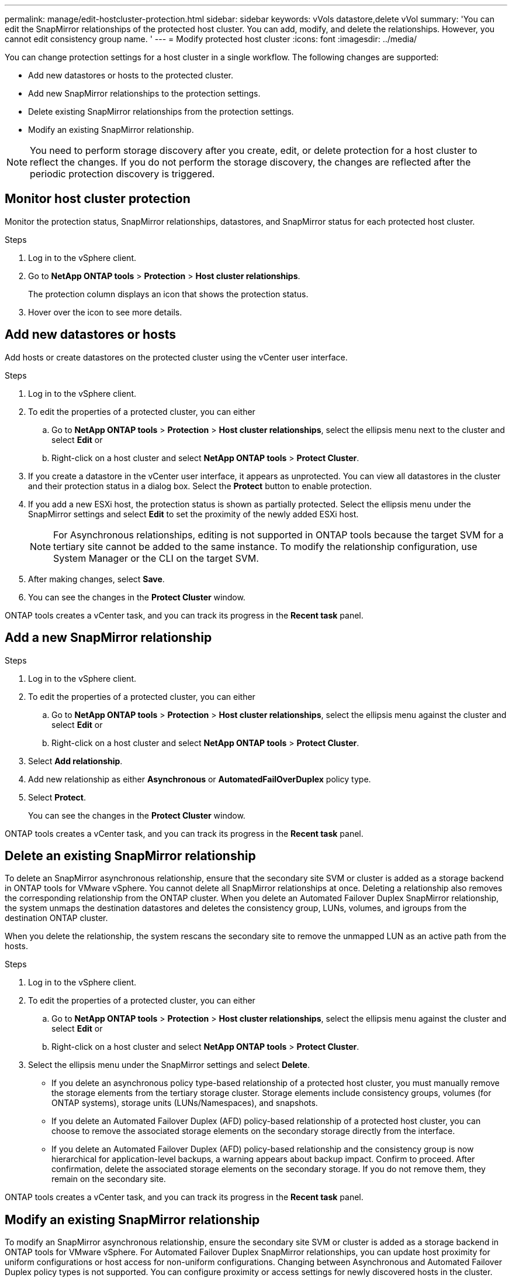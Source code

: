 ---
permalink: manage/edit-hostcluster-protection.html
sidebar: sidebar
keywords: vVols datastore,delete vVol
summary: 'You can edit the SnapMirror relationships of the protected host cluster. You can add, modify, and delete the relationships. However, you cannot edit consistency group name. '
---
= Modify protected host cluster
:icons: font
:imagesdir: ../media/

[.lead]
You can change protection settings for a host cluster in a single workflow. The following changes are supported:

* Add new datastores or hosts to the protected cluster.
* Add new SnapMirror relationships to the protection settings.
* Delete existing SnapMirror relationships from the protection settings.
* Modify an existing SnapMirror relationship.

[NOTE]
You need to perform storage discovery after you create, edit, or delete protection for a host cluster to reflect the changes. If you do not perform the storage discovery, the changes are reflected after the periodic protection discovery is triggered.
//OTVDOC-312 update - Jani

== Monitor host cluster protection
Monitor the protection status, SnapMirror relationships, datastores, and SnapMirror status for each protected host cluster.

.Steps

. Log in to the vSphere client.
. Go to *NetApp ONTAP tools* > *Protection* > *Host cluster relationships*. 
+
The protection column displays an icon that shows the protection status.
. Hover over the icon to see more details.


== Add new datastores or hosts

Add hosts or create datastores on the protected cluster using the vCenter user interface.

.Steps

. Log in to the vSphere client.
. To edit the properties of a protected cluster, you can either
.. Go to *NetApp ONTAP tools* > *Protection* > *Host cluster relationships*, select the ellipsis  menu next to the cluster and select *Edit* or
.. Right-click on a host cluster and select *NetApp ONTAP tools* > *Protect Cluster*.
. If you create a datastore in the vCenter user interface, it appears as unprotected. You can view all datastores in the cluster and their protection status in a dialog box. Select the *Protect* button to enable protection.
. If you add a new ESXi host, the protection status is shown as partially protected. Select the ellipsis menu under the SnapMirror settings and select *Edit* to set the proximity of the newly added ESXi host.
+
[NOTE]
For Asynchronous relationships, editing is not supported in ONTAP tools because the target SVM for a tertiary site cannot be added to the same instance. To modify the relationship configuration, use System Manager or the CLI on the target SVM.
. After making changes, select *Save*.
. You can see the changes in the *Protect Cluster* window.

ONTAP tools creates a vCenter task, and you can track its progress in the *Recent task* panel.

== Add a new SnapMirror relationship

.Steps

. Log in to the vSphere client.
. To edit the properties of a protected cluster, you can either
.. Go to *NetApp ONTAP tools* > *Protection* > *Host cluster relationships*, select the ellipsis  menu against the cluster and select *Edit* or
.. Right-click on a host cluster and select *NetApp ONTAP tools* > *Protect Cluster*.
. Select *Add relationship*. 
. Add new relationship as either *Asynchronous* or *AutomatedFailOverDuplex* policy type.
. Select *Protect*.
+
You can see the changes in the *Protect Cluster* window.

ONTAP tools creates a vCenter task, and you can track its progress in the *Recent task* panel.

== Delete an existing SnapMirror relationship
To delete an SnapMirror asynchronous relationship, ensure that the secondary site SVM or cluster is added as a storage backend in ONTAP tools for VMware vSphere.
You cannot delete all SnapMirror relationships at once. Deleting a relationship also removes the corresponding relationship from the ONTAP cluster.
When you delete an Automated Failover Duplex SnapMirror relationship, the system unmaps the destination datastores and deletes the consistency group, LUNs, volumes, and igroups from the destination ONTAP cluster.

When you delete the relationship, the system rescans the secondary site to remove the unmapped LUN as an active path from the hosts.

.Steps

. Log in to the vSphere client.
. To edit the properties of a protected cluster, you can either
.. Go to *NetApp ONTAP tools* > *Protection* > *Host cluster relationships*, select the ellipsis  menu against the cluster and select *Edit* or
.. Right-click on a host cluster and select *NetApp ONTAP tools* > *Protect Cluster*. 
. Select the ellipsis  menu under the SnapMirror settings and select *Delete*.
+
* If you delete an asynchronous policy type-based relationship of a protected host cluster, you must manually remove the storage elements from the tertiary storage cluster. Storage elements include consistency groups, volumes (for ONTAP systems), storage units (LUNs/Namespaces), and snapshots.
* If you delete an Automated Failover Duplex (AFD) policy-based relationship of a protected host cluster, you can choose to remove the associated storage elements on the secondary storage directly from the interface.
* If you delete an Automated Failover Duplex (AFD) policy-based relationship and the consistency group is now hierarchical for application-level backups, a warning appears about backup impact. Confirm to proceed. After confirmation, delete the associated storage elements on the secondary storage. If you do not remove them, they remain on the secondary site.

// 10.5 update for hierarchical CG
ONTAP tools creates a vCenter task, and you can track its progress in the *Recent task* panel.

== Modify an existing SnapMirror relationship
To modify an SnapMirror asynchronous relationship, ensure the secondary site SVM or cluster is added as a storage backend in ONTAP tools for VMware vSphere.
For Automated Failover Duplex SnapMirror relationships, you can update host proximity for uniform configurations or host access for non-uniform configurations.
Changing between Asynchronous and Automated Failover Duplex policy types is not supported.
You can configure proximity or access settings for newly discovered hosts in the cluster.

[NOTE]
You cannot edit an existing SnapMirror asynchronous relationship.

.Steps

. Log in to the vSphere client.
. To edit the properties of a protected cluster, you can either
.. Go to *NetApp ONTAP tools* > *Protection* > *Host cluster relationships*, select the ellipsis  menu against the cluster and select *Edit* or
.. Right-click on a host cluster and select *NetApp ONTAP tools* > *Protect Cluster*.
. If the AutomatedFailOverDuplex policy type is selected, add host proximity or host access details.
. Select *Protect* button.

ONTAP tools create a vCenter task. Track its progress in the *Recent task* panel.